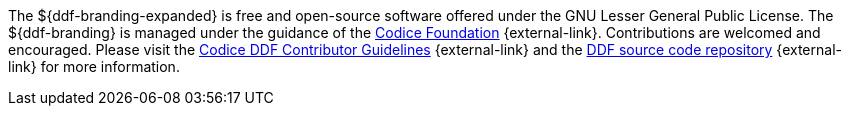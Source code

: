 :title: Contributing
:type: developmentGuideline
:status: published
:summary: How to contribute to ${ddf-branding}.
:order: 00

The ${ddf-branding-expanded} is free and open-source software offered under the GNU Lesser General Public License.
The ${ddf-branding} is managed under the guidance of the http://codice.org[Codice Foundation] {external-link}.
Contributions are welcomed and encouraged.
Please visit the https://codice.atlassian.net/wiki/display/DDF/Guidelines%2C+Standards+and+Best+Practices[Codice DDF Contributor Guidelines] {external-link} and the https://github.com/codice/ddf[DDF source code repository] {external-link} for more information.

